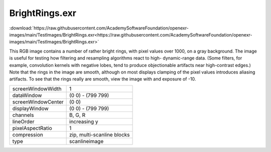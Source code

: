..
  SPDX-License-Identifier: BSD-3-Clause
  Copyright Contributors to the OpenEXR Project.

BrightRings.exr
###############

:download:`https://raw.githubusercontent.com/AcademySoftwareFoundation/openexr-images/main/TestImages/BrightRings.exr<https://raw.githubusercontent.com/AcademySoftwareFoundation/openexr-images/main/TestImages/BrightRings.exr>`

.. image:: https://raw.githubusercontent.com/AcademySoftwareFoundation/openexr-images/main/TestImages/BrightRings.jpg
   :target: https://raw.githubusercontent.com/AcademySoftwareFoundation/openexr-images/main/TestImages/BrightRings.exr


This RGB image contains a number of rather bright rings, with
pixel values over 1000, on a gray background.  The image is
useful for testing how filtering and resampling algorithms
react to high- dynamic-range data.  (Some filters, for example,
convolution kernels with negative lobes, tend to produce
objectionable artifacts near high-contrast edges.)  Note that
the rings in the image are smooth, although on most displays
clamping of the pixel values introduces aliasing artifacts.  To
see that the rings really are smooth, view the image with
and exposure of -10.

.. list-table::
   :align: left

   * - screenWindowWidth
     - 1
   * - dataWindow
     - (0 0) - (799 799)
   * - screenWindowCenter
     - (0 0)
   * - displayWindow
     - (0 0) - (799 799)
   * - channels
     - B, G, R
   * - lineOrder
     - increasing y
   * - pixelAspectRatio
     - 1
   * - compression
     - zip, multi-scanline blocks
   * - type
     - scanlineimage
